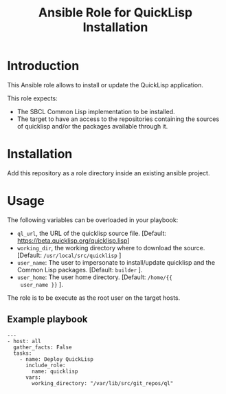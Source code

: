 #+TITLE: Ansible Role for QuickLisp Installation

* Introduction
  :PROPERTIES:
  :ID:       8d155b05-4cd0-46cb-b321-deb33c4a3128
  :END:
  This Ansible role allows to install or update the QuickLisp
  application.

  This role expects:
  - The SBCL Common Lisp implementation to be installed.
  - The target to have an access to the repositories containing the
    sources of quicklisp and/or the packages available through it.
* Installation
  :PROPERTIES:
  :ID:       cf3ebfbf-8a49-4a1d-8baa-d54e5fa6276f
  :END:
  Add this repository as a role directory inside an existing ansible
  project.
* Usage
  :PROPERTIES:
  :ID:       08a79ef9-17ef-4e47-9f26-b60611e6ba68
  :END:
  The following variables can be overloaded in your playbook:
  - =ql_url=, the URL of the quicklisp source file. [Default:
    [[https://beta.quicklisp.org/quicklisp.lisp]]]
  - =working_dir=, the working directory where to download the
    source. [Default: =/usr/local/src/quicklisp= ]
  - =user_name=: The user to impersonate to install/update quicklisp
    and the Common Lisp packages. [Default: =builder= ].
  - =user_home=: The user home directory. [Default: =/home/{{
    user_name }}= ].

  The role is to be execute as the root user on the target hosts.
** Example playbook
   :PROPERTIES:
   :ID:       dd28ff5c-cb3a-462b-b259-f471e6892b96
   :END:
   #+begin_example
     ---
     - host: all
       gather_facts: False
       tasks:
         - name: Deploy QuickLisp
           include_role:
             name: quicklisp
           vars:
             working_directory: "/var/lib/src/git_repos/ql"
   #+end_example

